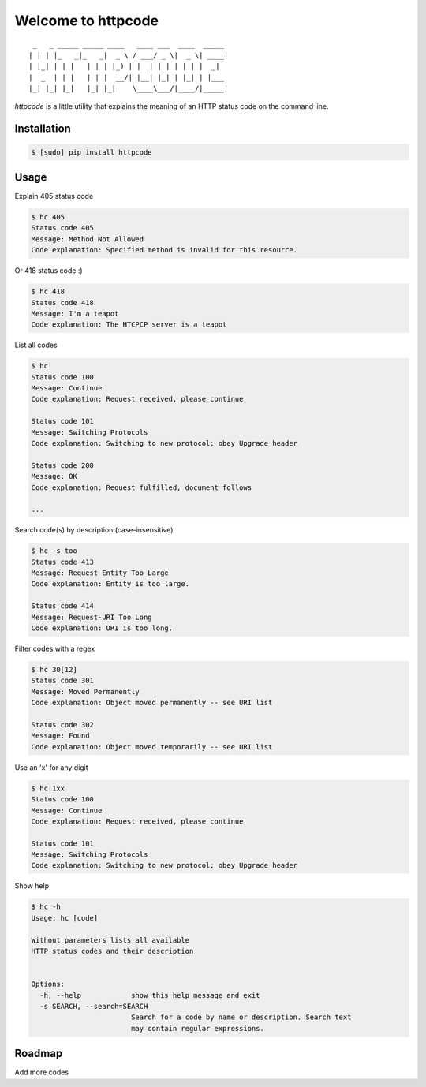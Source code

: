 .. httpcode documentation master file, created by
   sphinx-quickstart on Wed Dec 21 15:35:58 2011.
   You can adapt this file completely to your liking, but it should at least
   contain the root `toctree` directive.

Welcome to httpcode
===================

::

     _   _ _____ _____ ____   ____ ___  ____  _____
    | | | |_   _|_   _|  _ \ / ___/ _ \|  _ \| ____|
    | |_| | | |   | | | |_) | |  | | | | | | |  _|
    |  _  | | |   | | |  __/| |__| |_| | |_| | |___
    |_| |_| |_|   |_| |_|    \____\___/|____/|_____|


`httpcode` is a little utility that explains the meaning of an HTTP
status code on the command line.

Installation
------------

.. code-block:: bash

    $ [sudo] pip install httpcode


Usage
-----

Explain 405 status code

.. code-block:: bash

    $ hc 405
    Status code 405
    Message: Method Not Allowed
    Code explanation: Specified method is invalid for this resource.

Or 418 status code :)

.. code-block:: bash

    $ hc 418
    Status code 418
    Message: I'm a teapot
    Code explanation: The HTCPCP server is a teapot

List all codes

.. code-block:: bash

    $ hc
    Status code 100
    Message: Continue
    Code explanation: Request received, please continue

    Status code 101
    Message: Switching Protocols
    Code explanation: Switching to new protocol; obey Upgrade header

    Status code 200
    Message: OK
    Code explanation: Request fulfilled, document follows

    ...

Search code(s) by description (case-insensitive)

.. code-block:: bash

    $ hc -s too
    Status code 413
    Message: Request Entity Too Large
    Code explanation: Entity is too large.

    Status code 414
    Message: Request-URI Too Long
    Code explanation: URI is too long.

Filter codes with a regex

.. code-block:: bash

    $ hc 30[12]
    Status code 301
    Message: Moved Permanently
    Code explanation: Object moved permanently -- see URI list

    Status code 302
    Message: Found
    Code explanation: Object moved temporarily -- see URI list

Use an 'x' for any digit

.. code-block:: bash

    $ hc 1xx
    Status code 100
    Message: Continue
    Code explanation: Request received, please continue

    Status code 101
    Message: Switching Protocols
    Code explanation: Switching to new protocol; obey Upgrade header

Show help

.. code-block:: bash

    $ hc -h
    Usage: hc [code]

    Without parameters lists all available
    HTTP status codes and their description


    Options:
      -h, --help            show this help message and exit
      -s SEARCH, --search=SEARCH
                            Search for a code by name or description. Search text
                            may contain regular expressions.


Roadmap
-------

Add more codes


